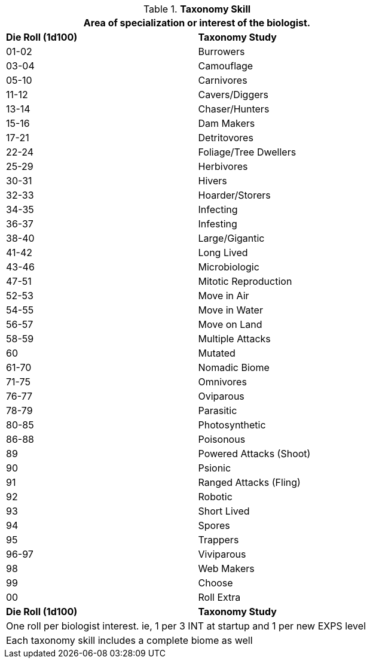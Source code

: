 .*Taxonomy Skill*
[width="75%",cols="^,<",frame="all", stripes="even"]
|===
2+<|Area of specialization or interest of the biologist.

s|Die Roll (1d100)
s|Taxonomy Study

|01-02
|Burrowers

|03-04
|Camouflage

|05-10
|Carnivores

|11-12
|Cavers/Diggers

|13-14
|Chaser/Hunters

|15-16
|Dam Makers

|17-21
|Detritovores

|22-24
|Foliage/Tree Dwellers

|25-29
|Herbivores

|30-31
|Hivers

|32-33
|Hoarder/Storers

|34-35
|Infecting

|36-37
|Infesting

|38-40
|Large/Gigantic

|41-42
|Long Lived

|43-46
|Microbiologic

|47-51
|Mitotic Reproduction

|52-53
|Move in Air

|54-55
|Move in Water

|56-57
|Move on Land

|58-59
|Multiple Attacks

|60
|Mutated

|61-70
|Nomadic Biome

|71-75
|Omnivores

|76-77
|Oviparous

|78-79
|Parasitic

|80-85
|Photosynthetic

|86-88
|Poisonous

|89
|Powered Attacks (Shoot)

|90
|Psionic

|91
|Ranged Attacks (Fling)

|92
|Robotic

|93
|Short Lived

|94
|Spores

|95
|Trappers

|96-97
|Viviparous

|98
|Web Makers

|99
|Choose 

|00
|Roll Extra

s|Die Roll (1d100)
s|Taxonomy Study

2+<|One roll per biologist interest. ie, 1 per 3 INT at startup and 1 per new EXPS level
2+<|Each taxonomy skill includes a complete biome as well
|===
